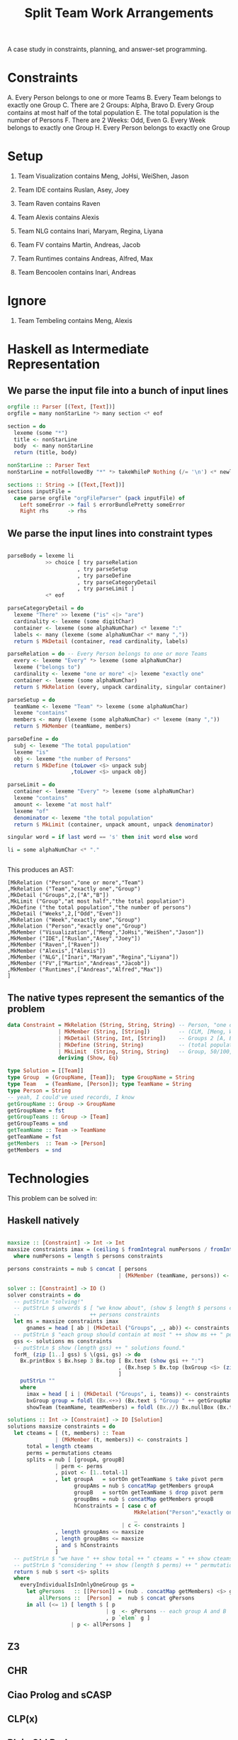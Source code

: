 #+TITLE: Split Team Work Arrangements

A case study in constraints, planning, and answer-set programming.

* Constraints

A. Every Person belongs to one or more Teams
B. Every Team belongs to exactly one Group
C. There are 2 Groups: Alpha, Bravo
D. Every Group contains at most half of the total population
E. The total population is the number of Persons
F. There are 2 Weeks: Odd, Even
G. Every Week belongs to exactly one Group
H. Every Person belongs to exactly one Group

* Setup

1. Team Visualization contains Meng, JoHsi, WeiShen, Jason
2. Team IDE contains Ruslan, Asey, Joey
3. Team Raven contains Raven
4. Team Alexis contains Alexis

5. Team NLG contains Inari, Maryam, Regina, Liyana
6. Team FV contains Martin, Andreas, Jacob
7. Team Runtimes contains Andreas, Alfred, Max
8. Team Bencoolen contains Inari, Andreas

* Ignore

1. Team Tembeling contains Meng, Alexis

* Haskell as Intermediate Representation

** We parse the input file into a bunch of input lines

#+begin_src haskell :noweb-ref h-parser
orgfile :: Parser [(Text, [Text])]
orgfile = many nonStarLine *> many section <* eof

section = do
  lexeme (some "*")
  title <- nonStarLine
  body  <- many nonStarLine
  return (title, body)

nonStarLine :: Parser Text
nonStarLine = notFollowedBy "*" *> takeWhileP Nothing (/= '\n') <* newline -- anything but "* ..."

sections :: String -> [(Text,[Text])]
sections inputFile =
  case parse orgfile "orgFileParser" (pack inputFile) of
    Left someError -> fail $ errorBundlePretty someError
    Right rhs      -> rhs
#+end_src

** We parse the input lines into constraint types

#+begin_src haskell :noweb-ref h-parser

  parseBody = lexeme li
              >> choice [ try parseRelation
                        , try parseSetup
                        , try parseDefine
                        , try parseCategoryDetail
                        , try parseLimit ]
              <* eof

  parseCategoryDetail = do
    lexeme "There" >> lexeme ("is" <|> "are")
    cardinality <- lexeme (some digitChar)
    container <- lexeme (some alphaNumChar) <* lexeme ":"
    labels <- many (lexeme (some alphaNumChar <* many ","))
    return $ MkDetail (container, read cardinality, labels)

  parseRelation = do -- Every Person belongs to one or more Teams
    every <- lexeme "Every" *> lexeme (some alphaNumChar)
    lexeme ("belongs to")
    cardinality <- lexeme "one or more" <|> lexeme "exactly one"
    container <- lexeme (some alphaNumChar)
    return $ MkRelation (every, unpack cardinality, singular container)

  parseSetup = do
    teamName <- lexeme "Team" *> lexeme (some alphaNumChar)
    lexeme "contains"
    members <- many (lexeme (some alphaNumChar) <* lexeme (many ","))
    return $ MkMember (teamName, members)

  parseDefine = do
    subj <- lexeme "The total population"
    lexeme "is"
    obj <- lexeme "the number of Persons"
    return $ MkDefine (toLower <$> unpack subj
                      ,toLower <$> unpack obj)

  parseLimit = do
    container <- lexeme "Every" *> lexeme (some alphaNumChar)
    lexeme "contains"
    amount <- lexeme "at most half"
    lexeme "of"
    denominator <- lexeme "the total population"
    return $ MkLimit (container, unpack amount, unpack denominator)

  singular word = if last word == 's' then init word else word

  li = some alphaNumChar <* "."

 
#+end_src

This produces an AST:

#+begin_example
[MkRelation ("Person","one or more","Team")
,MkRelation ("Team","exactly one","Group")
,MkDetail ("Groups",2,["A","B"])
,MkLimit ("Group","at most half","the total population")
,MkDefine ("the total population","the number of persons")
,MkDetail ("Weeks",2,["Odd","Even"])
,MkRelation ("Week","exactly one","Group")
,MkRelation ("Person","exactly one","Group")
,MkMember ("Visualization",["Meng","JoHsi","WeiShen","Jason"])
,MkMember ("IDE",["Ruslan","Asey","Joey"])
,MkMember ("Raven",["Raven"])
,MkMember ("Alexis",["Alexis"])
,MkMember ("NLG",["Inari","Maryam","Regina","Liyana"])
,MkMember ("FV",["Martin","Andreas","Jacob"])
,MkMember ("Runtimes",["Andreas","Alfred","Max"])
]
#+end_example

** The native types represent the semantics of the problem

#+begin_src haskell :noweb-ref h-types
  data Constraint = MkRelation (String, String, String) -- Person, "one or more", Team
                  | MkMember (String, [String])         -- (CLM, [Meng, WeiShen])
                  | MkDetail (String, Int, [String])    -- Groups 2 [A, B]
                  | MkDefine (String, String)           -- (total population, number of Persons)
                  | MkLimit  (String, String, String)   -- Group, 50/100, Person
                  deriving (Show, Eq)

  type Solution = [[Team]]
  type Group  = (GroupName, [Team]);  type GroupName = String
  type Team   = (TeamName, [Person]); type TeamName = String
  type Person = String
  -- yeah, I could've used records, I know
  getGroupName :: Group -> GroupName
  getGroupName = fst
  getGroupTeams :: Group -> [Team]
  getGroupTeams = snd
  getTeamName :: Team -> TeamName
  getTeamName = fst
  getMembers  :: Team -> [Person]
  getMembers  = snd

#+end_src

* Technologies

This problem can be solved in:

** Haskell natively

#+begin_src haskell :noweb-ref h-app

  maxsize :: [Constraint] -> Int -> Int
  maxsize constraints imax = (ceiling $ fromIntegral numPersons / fromIntegral imax)
    where numPersons = length $ persons constraints

  persons constraints = nub $ concat [ persons
                                     | (MkMember (teamName, persons)) <- constraints ]

  solver :: [Constraint] -> IO ()
  solver constraints = do
    -- putStrLn "solving!"
    -- putStrLn $ unwords $ [ "we know about", (show $ length $ persons constraints), "persons:" ]
    --                      ++ persons constraints
    let ms = maxsize constraints imax
        gnames = head [ ab | (MkDetail ("Groups", _, ab)) <- constraints ]
    -- putStrLn $ "each group should contain at most " ++ show ms ++ " persons"
    gss <- solutions ms constraints
    -- putStrLn $ show (length gss) ++ " solutions found."
    forM_ (zip [1..] gss) $ \(gsi, gs) -> do
      Bx.printBox $ Bx.hsep 3 Bx.top [ Bx.text (show gsi ++ ":")
                                     , (Bx.hsep 5 Bx.top (bxGroup <$> (zip gnames gs)))
                                     ]
      putStrLn ""
      where
        imax = head [ i | (MkDetail ("Groups", i, teams)) <- constraints ]
        bxGroup group = foldl (Bx.<+>) (Bx.text $ "Group " ++ getGroupName group ++ ":") (showTeam <$> getGroupTeams group)
        showTeam (teamName, teamMembers) = foldl (Bx.//) Bx.nullBox (Bx.text <$> (teamName : teamMembers))

  solutions :: Int -> [Constraint] -> IO [Solution]
  solutions maxsize constraints = do
    let cteams = [ (t, members) :: Team
                 | (MkMember (t, members)) <- constraints ]
        total = length cteams
        perms = permutations cteams
        splits = nub [ [groupA, groupB]
                 | perm <- perms
                 , pivot <- [1..total-1]
                 , let groupA   = sortOn getTeamName $ take pivot perm
                       groupAms = nub $ concatMap getMembers groupA
                       groupB   = sortOn getTeamName $ drop pivot perm
                       groupBms = nub $ concatMap getMembers groupB
                       hConstraints = [ case c of
                                          MkRelation("Person","exactly one","Group") -> everyIndividualIsInOnlyOneGroup [groupA, groupB]
                                          _                                          -> True
                                      | c <- constraints ]
                 , length groupAms <= maxsize
                 , length groupBms <= maxsize
                 , and $ hConstraints
                 ]
    -- putStrLn $ "we have " ++ show total ++ " cteams = " ++ show cteams
    -- putStrLn $ "considering " ++ show (length $ perms) ++ " permutations"
    return $ nub $ sort <$> splits
    where
      everyIndividualIsInOnlyOneGroup gs =
        let gPersons   :: [[Person]] = (nub . concatMap getMembers) <$> gs
            allPersons ::  [Person]  =  nub $ concat gPersons
        in all (<= 1) [ length $ [ p
                                 | g  <- gPersons -- each group A and B
                                 , p `elem` g ]
                      | p <- allPersons ]

#+end_src

** Z3

** CHR

** Ciao Prolog and sCASP

** CLP(x)

** Plain Old Prolog

** Curry

* Infrastructure

for org-mode tangling

#+begin_src haskell :noweb yes :tangle h/src/Lib.hs
  {-# LANGUAGE OverloadedStrings #-}
  {-# LANGUAGE ScopedTypeVariables #-}

  module Lib where

  import Text.Megaparsec
  import Text.Megaparsec.Char
  import qualified Text.Megaparsec.Char.Lexer as L
  import Data.Text (Text, pack, unpack)
  import Data.Void
  import Data.List (nub, permutations, sort, sortOn, intercalate)
  import Data.Char (toLower)
  import Control.Monad (forM_)
  import qualified Text.PrettyPrint.Boxes as Bx
  type Parser = Parsec Void Text

  someFunc :: IO ()
  someFunc = do
    myinput <- getContents
    let ast = [ case parse parseBody "parsing section body line" bodyline of
                  Left  someError  -> error $ errorBundlePretty someError
                  Right rhs -> rhs
              | (title, body) <- sections myinput
              , unpack title `elem` words "Setup Constraints"
              , bodyline      <- body
              , (not . null . unpack) bodyline
              ]
    -- print ast
    solver ast

  sc :: Parser ()
  sc = L.space space1 Text.Megaparsec.empty Text.Megaparsec.empty

  lexeme :: Parser a -> Parser a
  lexeme = L.lexeme sc

  <<h-types>>
  <<h-parser>>
  <<h-app>>

#+end_src

